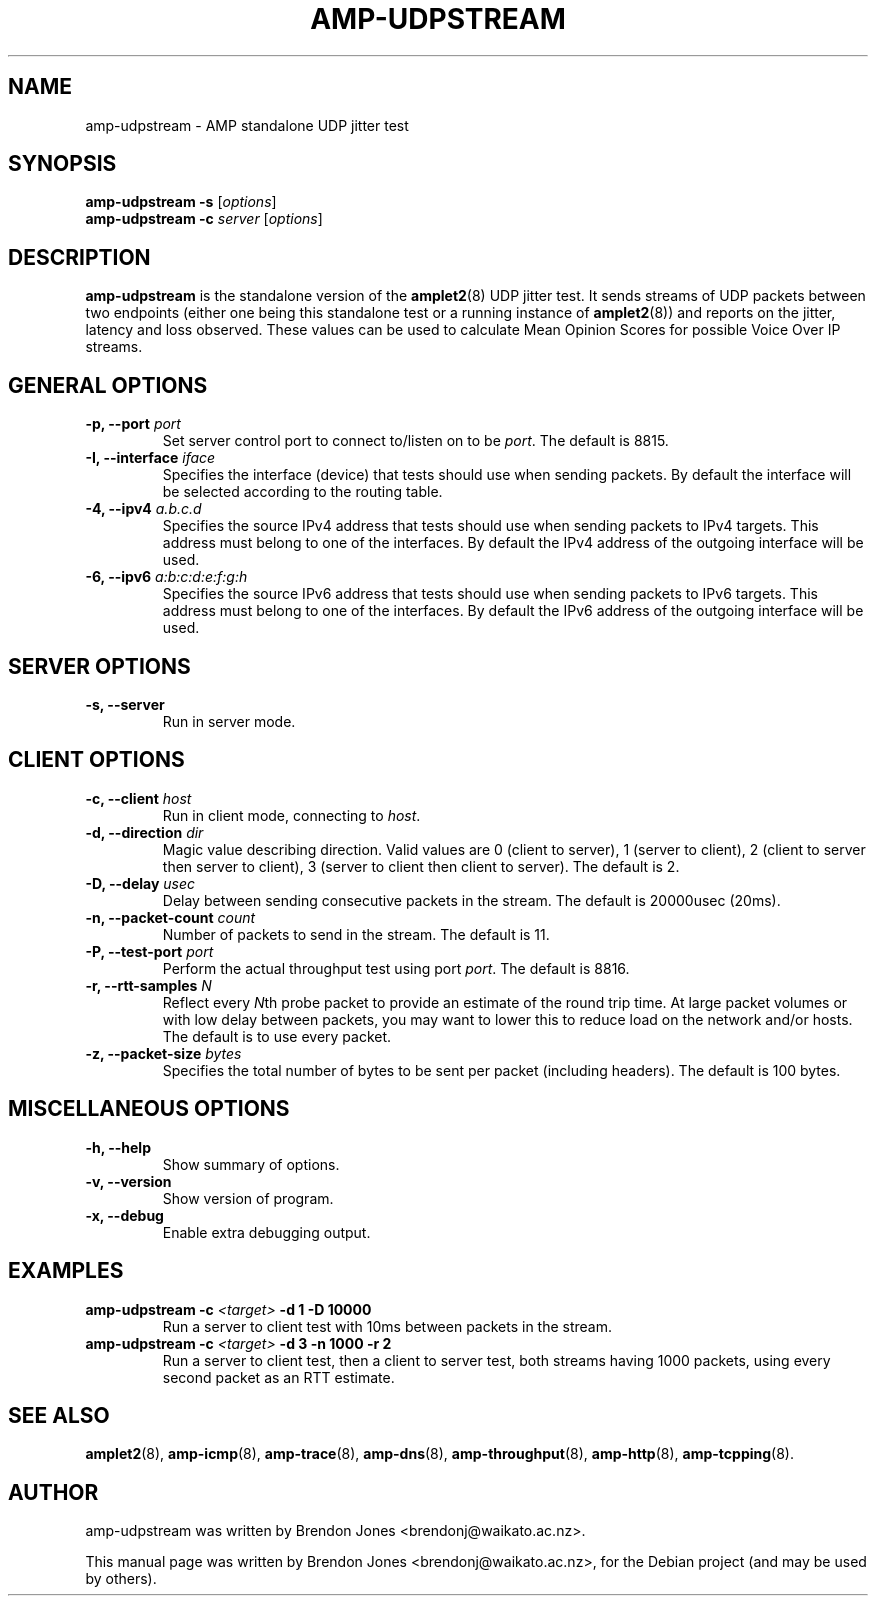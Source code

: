 .\"                                      Hey, EMACS: -*- nroff -*-
.\" First parameter, NAME, should be all caps
.\" Second parameter, SECTION, should be 1-8, maybe w/ subsection
.\" other parameters are allowed: see man(7), man(1)
.TH AMP-UDPSTREAM 8 "May 3, 2016" "amplet2-client" "The Active Measurement Project"
.\" Please adjust this date whenever revising the manpage.
.\"
.\" Some roff macros, for reference:
.\" .nh        disable hyphenation
.\" .hy        enable hyphenation
.\" .ad l      left justify
.\" .ad b      justify to both left and right margins
.\" .nf        disable filling
.\" .fi        enable filling
.\" .br        insert line break
.\" .sp <n>    insert n+1 empty lines
.\" for manpage-specific macros, see man(7)
.SH NAME
amp-udpstream \- AMP standalone UDP jitter test
.SH SYNOPSIS
\fBamp-udpstream\fR \fB-s\fR [\fIoptions\fR]
.br
\fBamp-udpstream\fR \fB-c \fIserver\fB\fR [\fIoptions\fR]
.SH DESCRIPTION
.\" TeX users may be more comfortable with the \fB<whatever>\fP and
.\" \fI<whatever>\fP escape sequences to invode bold face and italics,
.\" respectively.
\fBamp-udpstream\fP is the standalone version of the \fBamplet2\fP(8)
UDP jitter test. It sends streams of UDP packets between two endpoints (either
one being this standalone test or a running instance of \fBamplet2\fP(8)) and
reports on the jitter, latency and loss observed. These values can be used
to calculate Mean Opinion Scores for possible Voice Over IP streams.
.SH GENERAL OPTIONS
.TP
\fB-p, --port \fIport\fB\fR
Set server control port to connect to/listen on to be \fIport\fR. The default is 8815.
.TP
\fB-I, --interface \fIiface\fB\fR
Specifies the interface (device) that tests should use when sending packets.
By default the interface will be selected according to the routing table.
.TP
\fB-4, --ipv4 \fIa.b.c.d\fB\fR
Specifies the source IPv4 address that tests should use when sending packets to
IPv4 targets. This address must belong to one of the interfaces.
By default the IPv4 address of the outgoing interface will be used.
.TP
\fB-6, --ipv6 \fIa:b:c:d:e:f:g:h\fB\fR
Specifies the source IPv6 address that tests should use when sending packets to
IPv6 targets. This address must belong to one of the interfaces.
By default the IPv6 address of the outgoing interface will be used.

.SH SERVER OPTIONS
.TP
\fB-s, --server\fR
Run in server mode.

.SH CLIENT OPTIONS
.TP
\fB-c, --client \fIhost\fB\fR
Run in client mode, connecting to \fIhost\fR.
.TP
\fB-d, --direction \fIdir\fB\fR
Magic value describing direction. Valid values are 0 (client to server),
1 (server to client), 2 (client to server then server to client),
3 (server to client then client to server). The default is 2.
.TP
\fB-D, --delay \fIusec\fB\fR
Delay between sending consecutive packets in the stream. The default is
20000usec (20ms).
.TP
\fB-n, --packet-count \fIcount\fB\fR
Number of packets to send in the stream. The default is 11.
.TP
\fB-P, --test-port \fIport\fB\fR
Perform the actual throughput test using port \fIport\fR. The default is 8816.
.TP
\fB-r, --rtt-samples \fIN\fB\fR
Reflect every \fIN\fRth probe packet to provide an estimate of the round trip
time. At large packet volumes or with low delay between packets, you may want
to lower this to reduce load on the network and/or hosts. The default is to use
every packet.
.TP
\fB-z, --packet-size \fIbytes\fB\fR
Specifies the total number of bytes to be sent per packet (including headers).
The default is 100 bytes.

.SH MISCELLANEOUS OPTIONS
.TP
\fB-h, --help\fR
Show summary of options.
.TP
\fB-v, --version\fR
Show version of program.
.TP
\fB-x, --debug\fR
Enable extra debugging output.


.SH EXAMPLES
.TP
\fBamp-udpstream -c \fI<target>\fB -d 1 -D 10000\fR
Run a server to client test with 10ms between packets in the stream.
.TP
\fBamp-udpstream -c \fI<target>\fB -d 3 -n 1000 -r 2\fR
Run a server to client test, then a client to server test, both streams having
1000 packets, using every second packet as an RTT estimate.


.SH SEE ALSO
.BR amplet2 (8),
.BR amp-icmp (8),
.BR amp-trace (8),
.BR amp-dns (8),
.BR amp-throughput (8),
.BR amp-http (8),
.BR amp-tcpping (8).

.SH AUTHOR
amp-udpstream was written by Brendon Jones <brendonj@waikato.ac.nz>.
.PP
This manual page was written by Brendon Jones <brendonj@waikato.ac.nz>,
for the Debian project (and may be used by others).
